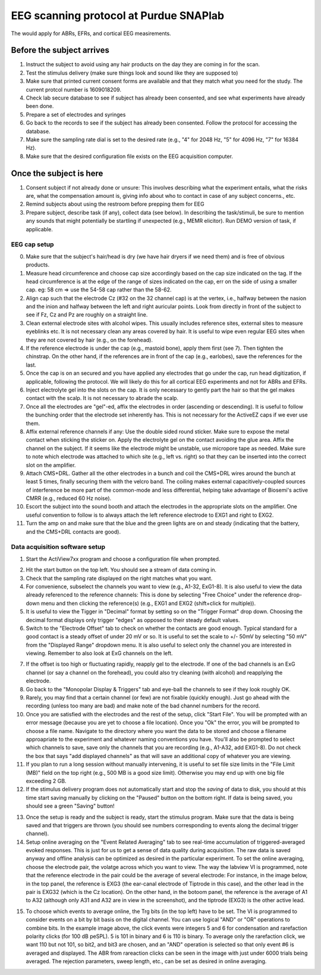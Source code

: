 EEG scanning protocol at Purdue SNAPlab
=======================================
The would apply for ABRs, EFRs, and
cortical EEG measirements.

Before the subject arrives
--------------------------

1. Instruct the subject to avoid
   using any hair products on the day
   they are coming in for the scan.

2. Test the stimulus delivery
   (make sure things look and sound
   like they are supposed to)

3. Make sure that printed current consent forms
   are available and that they match
   what you need for the study.
   The current protcol number is 1609018209.
     
4. Check lab secure database to see
   if subject has already been consented,
   and see what experiments have already been done.

5. Prepare a set of electrodes and
   syringes

6. Go back to the records to see if
   the subject has already been
   consented. Follow the protocol
   for accessing the database.

7. Make sure the sampling rate dial
   is set to the desired rate (e.g.,
   "4" for 2048 Hz, "5" for 4096 Hz,
   "7" for 16384 Hz).

8. Make sure that the desired configuration
   file exists on the EEG acquisition computer.


Once the subject is here
------------------------

1. Consent subject if not already done
   or unsure: This involves describing
   what the experiment entails, what the
   risks are, what the compensation amount is,
   giving info about who to contact
   in case of any subject concerns., etc.

2. Remind subjects about using the restroom
   before prepping them for EEG
   
3. Prepare subject, describe task (if any),
   collect data (see below). In describing
   the task/stimuli, be sure to mention
   any sounds that might potentially be
   startling if unexpected (e.g., MEMR elicitor).
   Run DEMO version of task, if applicable.


EEG cap setup
+++++++++++++

0. Make sure that the subject's hair/head is dry 
   (we have hair dryers if we need them) and is free
   of obvious products.

1. Measure head circumference and choose cap size
   accordingly based on the cap size indicated on the tag.
   If the head circumference is at the edge of the range of sizes
   indicated on the cap, err on the side of using a smaller cap.
   eg: 58 cm => use the 54-58 cap rather than the 58-62.

2. Align cap such that the electrode Cz (#32 on the 32 channel cap)
   is at the vertex, i.e., halfway between the nasion and the inion
   and halfway between the left and right auricular points.
   Look from directly in front of the subject to see if Fz, Cz 
   and Pz are roughly on a straight line.

3. Clean external electrode sites with alcohol wipes. This
   usually includes reference sites, external sites to measure
   eyeblinks etc. It is not
   necessary clean any areas covered by hair. 
   It is useful to wipe even regular EEG sites when they 
   are not covered by hair (e.g., on the forehead).

4. If the reference electrode is under the cap (e.g., mastoid bone),
   apply them first (see 7). Then tighten the chinstrap. On the other hand,
   if the references are in front of the cap (e.g., earlobes),
   save the references for the last.

5. Once the cap is on an secured and
   you have applied any electrodes that go under the cap,
   run head digitization, if applicable, following the protocol.
   We will likely do this for all cortical EEG experiments and not
   for ABRs and EFRs.

6. Inject electrolyte gel into the slots on the cap. It is only
   necessary to gently part the hair so that the gel makes contact
   with the scalp. It is not necessary to abrade the scalp.

7. Once all the electrodes are "gel"-ed, affix the electrodes in order
   (ascending or descending). It is useful to follow the bunching order
   that the electrode set inherently has. This is not necessary for the
   ActiveEZ caps if we ever use them.

8. Affix external reference channels if any: Use the double sided
   round sticker. Make sure to expose the metal contact when sticking the
   sticker on. Apply the electrolyte gel on the contact avoiding the glue
   area. Affix the channel on the subject. If it seems like the electrode
   might be unstable, use micropore tape as needed. Make sure to note
   which electrode was attached to which site (e.g., left vs. right)
   so that they can be inserted into the correct slot on the amplifier.

9. Attach CMS+DRL. Gather all the other electrodes in a bunch and coil
   the CMS+DRL wires around the bunch at least 5 times, finally securing them
   with the velcro band.
   The coiling makes external capacitively-coupled sources of interference
   be more part of the common-mode and less differential,
   helping take advantage of Biosemi's active CMRR (e.g., reduced 60 Hz noise).

10. Escort the subject into the sound booth and attach the electrodes in the
    appropriate slots on the amplifier.
    One useful convention to follow is to always attach the
    left reference electrode to EXG1 and right to EXG2.

11. Turn the amp on and make sure that the blue and the green lights are on
    and steady (indicating that the battery, and the CMS+DRL contacts are good).
    
.. image:: amplifier.gif

Data acquisition software setup
+++++++++++++++++++++++++++++++

1. Start the ActiView7xx program and choose a configuration file when prompted.

.. image:: actiview.jpg

2. Hit the start button on the top left. You should see a stream of data coming in.

3. Check that the sampling rate displayed on the right matches what you want.

4. For convenience, subselect the channels you want to view (e.g., A1-32, ExG1-8).
   It is also useful to view the data already referenced to the reference channels:
   This is done by selecting "Free Choice" under the reference drop-down menu
   and then clicking the reference(s) (e.g., EXG1 and EXG2 (shift+click for multiple)). 

5. It is useful to view the Tigger in "Decimal" format by setting so on the "Trigger
   Format" drop down. Choosing the decimal format displays only trigger "edges" as opposed
   to their steady default values.

6. Switch to the "Electrode Offset" tab to check on whether the contacts are good enough.
   Typical standard for a good contact is a steady offset of under 20 mV or so. It is
   useful to set the scale to +/- 50mV by selecting "50 mV" from the "Displayed Range"
   dropdown menu. It is also useful to select only the channel you are interested in viewing.
   Remember to also look at ExG channels on the left.

.. image:: electrodeOffset.png

7. If the offset is too high or fluctuating rapidly, reapply gel to the electrode. If one 
   of the bad channels is an ExG channel (or say a channel on the forehead), you could also try cleaning (with alcohol) 
   and reapplying the electrode.

8. Go back to the "Monopolar Display & Triggers" tab and eye-ball the channels to see if they look
   roughly OK.

9. Rarely, you may find that a certain channel (or few) are not fixable (quickly enough). Just
   go ahead with the recording (unless too many are bad) and make note of the bad channel numbers for the record.

10. Once you are satisfied with the electrodes and the rest of the setup, click "Start File". You
    will be prompted with an error message (because you are yet to choose a file location). Once
    you "Ok" the error, you will be prompted to choose a file name. Navigate to the directory
    where you want the data to be stored and choose a filename approapriate to the 
    experiment and whatever naming conventions you have. You'll also be prompted to select
    which channels to save, save only the channels that you are recording (e.g., A1-A32, add EXG1-8).
    Do not check the box that says "add displayed channels" as that will save an additional
    copy of whatever you are viewing.

11. If you plan to run a long session without manually intervening, it is useful to set
    file size limits in the "File Limit (MB)" field on the top right (e.g., 500 MB is a
    good size limit). Otherwise you may end up with one big file exceeding 2 GB.

12. If the stimulus delivery program does not automatically start and stop the *saving*
    of data to disk, you should at this time start saving manually by clicking on the
    "Paused" button on the bottom right. If data is being saved, you should see 
    a green "Saving" button!

.. image:: savingGreen.png


13. Once the setup is ready and the subject is ready, start the stimulus program. Make sure
    that the data is being saved and that triggers are thrown (you should see numbers corresponding
    to events along the decimal trigger channel).

14. Setup online averaging on the "Event Related Averaging" tab to see real-time accumulation
    of triggered-averaged evoked responses. This is just for us to get a sense of data quality during
    acquisition. The raw data is saved anyway and offline analysis can be optimized as desired in the
    particular experiment.
    To set the online averaging, choose the electrode pair, the volatge across which you want to view.
    The way the labview VI is programmed, note that the reference electrode in the pair could be
    the average of several electrode: For instance, in the image below, in the top panel,
    the reference is EXG3 (the ear-canal electrode of Tiptrode in this case), and the other lead in the
    pair is EXG32 (which is the Cz location). On the other hand, in the botoom panel,
    the reference is the average of A1 to A32 (although only A31 and A32 are in view in the screenshot),
    and the tiptrode (EXG3) is the other active lead.

.. image:: onlineAverage.png

15. To choose which events to average online, the Trg bits (in the top left) have to be set.
    The VI is programmed to consider events on a bit by bit basis on the digital channel.
    You can use logical "AND" or "OR" operations to combine bits. In the example image above,
    the click events were integers 5 and 6 for condensation and rarefaction polarity clicks (for 100 dB peSPL).
    5 is 101 in binary and 6 is 110 is binary. To average only the rarefaction click, we want 110 but not 101,
    so bit2, and bit3 are chosen, and an "AND" operation is selected so that only event #6 is averaged and displayed.
    The ABR from rareaction clicks can be seen in the image with just under 6000 trials being averaged.
    The rejection parameters, sweep length, etc., can be set as desired in online averaging.





